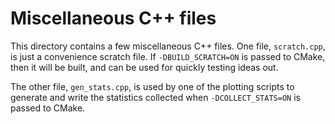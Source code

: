 * Miscellaneous C++ files

  This directory contains a few miscellaneous C++ files. One file,
  ~scratch.cpp~, is just a convenience scratch file. If
  ~-DBUILD_SCRATCH=ON~ is passed to CMake, then it will be built, and
  can be used for quickly testing ideas out.

  The other file, ~gen_stats.cpp~, is used by one of the plotting
  scripts to generate and write the statistics collected when
  ~-DCOLLECT_STATS=ON~ is passed to CMake.
